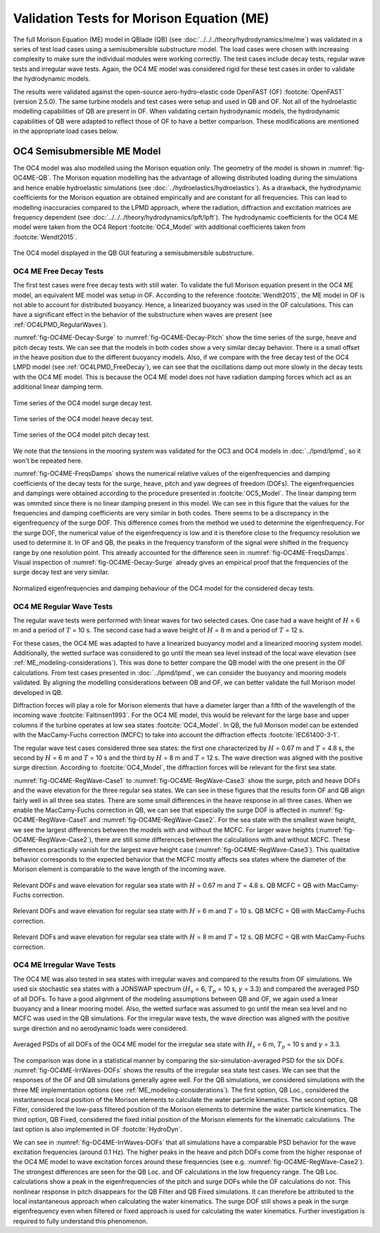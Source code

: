 Validation Tests for Morison Equation (ME)
===========================================

The full Morison Equation (ME) model in QBlade (QB) (see :doc:`../../../theory/hydrodynamics/me/me`) was validated in a series of test load cases using a semisubmersible substructure model.
The load cases were chosen with increasing complexity to make sure the individual modules were working correctly. The test cases include decay tests, regular wave tests and irregular wave tests. Again, the
OC4 ME model was considered rigid for these test cases in order to validate the hydrodynamic models.

The results were validated against the open-source aero-hydro-elastic code OpenFAST (OF) :footcite:`OpenFAST` (version 2.5.0). 
The same turbine models and test cases were setup and used in QB and OF. Not all of the hydroelastic modelling capabilities of QB are present in OF. 
When validating certain hydrodynamic models, the hydrodynamic capabilities of QB were adapted to reflect those of OF to have a better comparison.
These modifications are mentioned in the appropriate load cases below.

.. _OC4_ME_Model_Results:

OC4 Semisubmersible ME Model 
------------------------------

The OC4 model was also modelled using the Morison equation only. The geometry of the model is 
shown in :numref:`fig-OC4ME-QB`. The Morison equation modelling has
the advantage of allowing distributed loading during the simulations and hence enable hydroelastic
simulations (see :doc:`../hydroelastics/hydroelastics`). As a drawback, the hydrodynamic coefficients for the Morison equation are obtained
empirically and are constant for all frequencies. This can lead to modelling inaccuracies compared to the
LPMD approach, where the radiation, diffraction and excitation matrices are frequency dependent (see :doc:`../../../theory/hydrodynamics/lpft/lpft`). The
hydrodynamic coefficients for the OC4 ME model were taken from the OC4 Report :footcite:`OC4_Model` with additional coefficients taken from :footcite:`Wendt2015`.

.. _fig-OC4ME-QB:
.. figure:: OC4_Model_QB.PNG
    :align: center
    :alt: OC4 Model in QB GUI

    The OC4 model displayed in the QB GUI featuring a semisubmersible substructure.

OC4 ME Free Decay Tests
^^^^^^^^^^^^^^^^^^^^^^^^^

The first test cases were free decay tests with still water. To validate the full Morison equation
present in the OC4 ME model, an equivalent ME model was setup in OF. According to the reference :footcite:`Wendt2015`, the ME model in OF is not able to account
for distributed buoyancy. Hence, a linearized buoyancy was used in the OF calculations. This can have a significant
effect in the behavior of the substructure when waves are present (see :ref:`OC4LPMD_RegularWaves`).

:numref:`fig-OC4ME-Decay-Surge` to :numref:`fig-OC4ME-Decay-Pitch` show the time series of the surge, heave and pitch decay tests. We can see that the
models in both codes show a very similar decay behavior. There is a small offset in the heave
position due to the different buoyancy models. Also, if we compare with the free decay test of the OC4
LMPD model (see :ref:`OC4LPMD_FreeDecay`), we can see that the oscillations damp out more slowly in the decay
tests with the OC4 ME model. This is because the OC4 ME model does not have radiation damping forces
which act as an additional linear damping term.


.. _fig-OC4ME-Decay-Surge:
.. figure:: OC4_Decay_Surge.PNG
    :align: center
    :alt: OC4 Model Surge Decay Test

    Time series of the OC4 model surge decay test.

.. _fig-OC4ME-Decay-Heave:
.. figure:: OC4_Decay_Heave.PNG
    :align: center
    :alt: OC4 Model Heave Decay Test

    Time series of the OC4 model heave decay test.

.. _fig-OC4ME-Decay-Pitch:
.. figure:: OC4_Decay_Pitch.PNG
    :align: center
    :alt: OC4 Model Pitch Decay Test

    Time series of the OC4 model pitch decay test.


We note that the tensions in the mooring system was validated for the OC3 and OC4 models in :doc:`../lpmd/lpmd`, so it won't be repeated here.

:numref:`fig-OC4ME-FreqsDamps` shows the numerical relative values of the eigenfrequencies and damping coefficients of the
decay tests for the surge, heave, pitch and yaw degrees of freedom (DOFs). The eigenfrequencies and dampings were obtained according to the procedure  
presented in :footcite:`OC5_Model`. The linear damping term was ommited since there is no linear damping present in this model. 
We can see in this figure that the values for the
frequencies and damping coefficients are very similar in both codes. There seems to be a discrepancy in
the eigenfrequency of the surge DOF. This difference comes from the method we used to determine the
eigenfrequency. For the surge DOF, the numerical value of the eigenfrequency is low and it is therefore
close to the frequency resolution we used to determine it. In OF and QB, the peaks in the frequency
transform of the signal were shifted in the frequency range by one resolution point. This already
accounted for the difference seen in :numref:`fig-OC4ME-FreqsDamps`. Visual inspection of :numref:`fig-OC4ME-Decay-Surge` already gives an empirical
proof that the frequencies of the surge decay test are very similar.

.. _fig-OC4ME-FreqsDamps:
.. figure:: OC4_FreqsDamps.PNG
    :align: center
    :alt: OC4 Model Normalized Frequencies and Dampings

    Normalized eigenfrequencies and damping behaviour of the OC4 model for the considered decay tests.

OC4 ME Regular Wave Tests
^^^^^^^^^^^^^^^^^^^^^^^^^^^

The regular wave tests were performed with linear waves for two selected cases. One case had a
wave height of :math:`H` = 6 m and a period of :math:`T` = 10 s. The second case had a wave height of :math:`H` = 8 m and a period
of :math:`T` = 12 s.

For these cases, the OC4 ME was adapted to have a linearized buoyancy model and a
linearized mooring system model. Additionally, the wetted surface was considered to go until the mean
sea level instead of the local wave elevation (see :ref:`ME_modeling-considerations`). 
This was done to better compare the QB model with the one
present in the OF calculations. From test cases presented in :doc:`../lpmd/lpmd`, we can consider the buoyancy and mooring
models validated. By aligning the modelling considerations between OB and OF, we can better validate
the full Morison model developed in QB.

Diffraction forces will play a role for Morison elements that have a diameter larger than a fifth of the
wavelength of the incoming wave :footcite:`Faltinsen1993`. For the OC4 ME model, this would be relevant for the large base
and upper columns if the turbine operates at low sea states :footcite:`OC4_Model`. In QB, the full Morison model can be
extended with the MacCamy-Fuchs correction (MCFC) to take into account the diffraction effects :footcite:`IEC61400-3-1`.

The regular wave test cases considered three sea states: the first one characterized by :math:`H` = 0.67 m and :math:`T`
= 4.8 s, the second by :math:`H` = 6 m and :math:`T` = 10 s and the third by :math:`H` = 8 m and :math:`T` = 12 s. The wave direction
was aligned with the positive surge direction. According to :footcite:`OC4_Model`, the diffraction forces will be relevant for
the first sea state.

:numref:`fig-OC4ME-RegWave-Case1` to :numref:`fig-OC4ME-RegWave-Case3` show the surge, pitch and heave DOFs and the wave elevation for the three regular
sea states. We can see in these figures that the results form OF and QB align fairly well in all three sea
states. There are some small differences in the heave response in all three cases. When we enable the
MacCamy-Fuchs correction in QB, we can see that especially the surge DOF is affected in :numref:`fig-OC4ME-RegWave-Case1` and
:numref:`fig-OC4ME-RegWave-Case2`. For the sea state with the smallest wave height, we see the largest differences between the
models with and without the MCFC. For larger wave heights (:numref:`fig-OC4ME-RegWave-Case2`), there are still some differences
between the calculations with and without MCFC. These differences practically vanish for the largest wave
height case (:numref:`fig-OC4ME-RegWave-Case3`). This qualitative behavior corresponds to the expected behavior that the MCFC
mostly affects sea states where the diameter of the Morison element is comparable to the wave length
of the incoming wave.

.. _fig-OC4ME-RegWave-Case1:
.. figure:: OC4-RegWave-Case1.PNG
    :align: center
    :alt: OC4 Regular Wave Test Case 1

    Relevant DOFs and wave elevation for regular sea state with :math:`H` = 0.67 m and :math:`T` = 4.8 s. QB MCFC = QB with MacCamy-Fuchs correction.

.. _fig-OC4ME-RegWave-Case2:
.. figure:: OC4-RegWave-Case2.PNG
    :align: center
    :alt: OC4 Regular Wave Test Case 2

    Relevant DOFs and wave elevation for regular sea state with :math:`H` = 6 m and :math:`T` = 10 s. QB MCFC = QB with MacCamy-Fuchs correction.

.. _fig-OC4ME-RegWave-Case3:
.. figure:: OC4-RegWave-Case3.PNG
    :align: center
    :alt: OC4 Regular Wave Test Case 3

    Relevant DOFs and wave elevation for regular sea state with :math:`H` = 8 m and :math:`T` = 12 s. QB MCFC = QB with MacCamy-Fuchs correction.


OC4 ME Irregular Wave Tests
^^^^^^^^^^^^^^^^^^^^^^^^^^^^^

The OC4 ME was also tested in sea states with irregular waves and compared to the results from OF
simulations. We used six stochastic sea states with a JONSWAP spectrum
(:math:`H_s` = 6, :math:`T_p` = 10 s, :math:`\gamma` = 3.3) and compared the averaged PSD of all DOFs. To have a good alignment of the
modeling assumptions between QB and OF, we again used a linear buoyancy and a linear mooring model.
Also, the wetted surface was assumed to go until the mean sea level and no MCFC was used in the QB
simulations. For the irregular wave tests, the wave direction was aligned with the positive surge direction
and no aerodynamic loads were considered.

.. _fig-OC4ME-IrrWaves-DOFs:
.. figure:: OC4-IrregWave-DOFs.PNG
    :align: center
    :alt: OC4 Irregular Waves tests

    Averaged PSDs of all DOFs of the OC4 ME model for the irregular sea state with :math:`H_s` = 6 m, :math:`T_p` = 10 s and :math:`\gamma` = 3.3.    


The comparison was done in a statistical manner by comparing the six-simulation-averaged PSD for the
six DOFs. :numref:`fig-OC4ME-IrrWaves-DOFs` shows the results of the irregular sea state test cases. We can see that the responses
of the OF and QB simulations generally agree well. For the QB simulations, we considered simulations
with the three ME implementation options (see :ref:`ME_modeling-considerations`). The first option, QB Loc., considered the
instantaneous local position of the Morison elements to calculate the water particle kinematics. The
second option, QB Filter, considered the low-pass filtered position of the Morison elements to determine
the water particle kinematics. The third option, QB Fixed, considered the fixed initial position of the
Morison elements for the kinematic calculations. The last option is also implemented in OF :footcite:`HydroDyn`.

We can see in :numref:`fig-OC4ME-IrrWaves-DOFs` that all simulations have a comparable PSD behavior for the wave excitation
frequencies (around 0.1 Hz). The higher peaks in the heave and pitch DOFs come from the higher response
of the OC4 ME model to wave excitation forces around these frequencies (see e.g. :numref:`fig-OC4ME-RegWave-Case2`). The strongest
differences are seen for the QB Loc. and OF calculations in the low frequency range. The QB Loc.
calculations show a peak in the eigenfrequencies of the pitch and surge DOFs while the OF calculations
do not. This nonlinear response in pitch disappears for the QB Filter and QB Fixed simulations. It can
therefore be attributed to the local instantaneous approach when calculating the water kinematics. The
surge DOF still shows a peak in the surge eigenfrequency even when filtered or fixed approach is used for
calculating the water kinematics. Further investigation is required to fully understand this phenomenon.


.. footbibliography::
